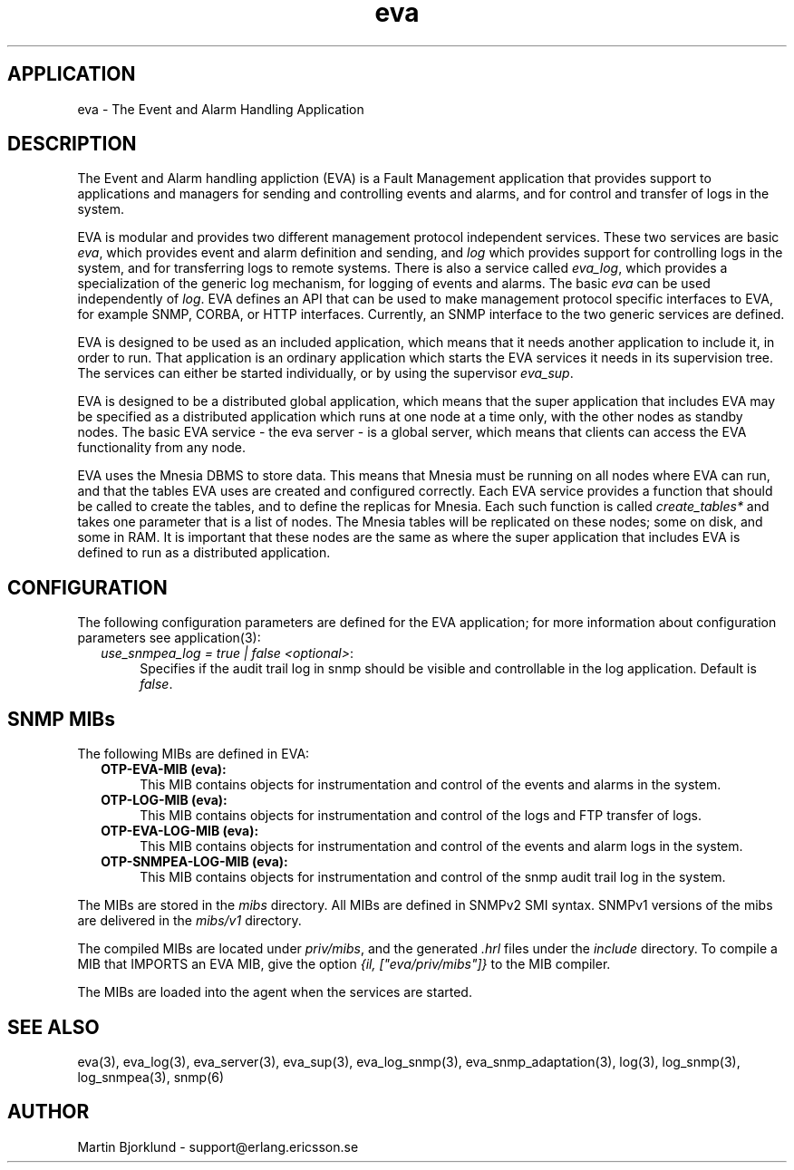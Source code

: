 .TH eva 6 "eva  2.0.2.1" "Ericsson Utvecklings AB" "ERLANG APPLICATION DEFINITION"
.SH APPLICATION
eva  \- The Event and Alarm Handling Application 
.SH DESCRIPTION
.LP
The Event and Alarm handling appliction (EVA) is a Fault Management application that provides support to applications and managers for sending and controlling events and alarms, and for control and transfer of logs in the system\&. 
.LP
EVA is modular and provides two different management protocol independent services\&. These two services are basic \fIeva\fR, which provides event and alarm definition and sending, and \fIlog\fR which provides support for controlling logs in the system, and for transferring logs to remote systems\&. There is also a service called \fIeva_log\fR, which provides a specialization of the generic log mechanism, for logging of events and alarms\&. The basic \fIeva\fR can be used independently of \fIlog\fR\&. EVA defines an API that can be used to make management protocol specific interfaces to EVA, for example SNMP, CORBA, or HTTP interfaces\&. Currently, an SNMP interface to the two generic services are defined\&. 
.LP
EVA is designed to be used as an included application, which means that it needs another application to include it, in order to run\&. That application is an ordinary application which starts the EVA services it needs in its supervision tree\&. The services can either be started individually, or by using the supervisor \fIeva_sup\fR\&. 
.LP
EVA is designed to be a distributed global application, which means that the super application that includes EVA may be specified as a distributed application which runs at one node at a time only, with the other nodes as standby nodes\&. The basic EVA service - the eva server - is a global server, which means that clients can access the EVA functionality from any node\&. 
.LP
EVA uses the Mnesia DBMS to store data\&. This means that Mnesia must be running on all nodes where EVA can run, and that the tables EVA uses are created and configured correctly\&. Each EVA service provides a function that should be called to create the tables, and to define the replicas for Mnesia\&. Each such function is called \fIcreate_tables*\fR and takes one parameter that is a list of nodes\&. The Mnesia tables will be replicated on these nodes; some on disk, and some in RAM\&. It is important that these nodes are the same as where the super application that includes EVA is defined to run as a distributed application\&. 

.SH CONFIGURATION
.LP
The following configuration parameters are defined for the EVA application; for more information about configuration parameters see application(3): 
.RS 2
.TP 4
.B
\fIuse_snmpea_log = true | false <optional>\fR:
Specifies if the audit trail log in snmp should be visible and controllable in the log application\&. Default is \fIfalse\fR\&. 
.RE
.SH SNMP MIBs
.LP
The following MIBs are defined in EVA: 
.RS 2
.TP 4
.B
OTP-EVA-MIB (eva):
This MIB contains objects for instrumentation and control of the events and alarms in the system\&. 
.TP 4
.B
OTP-LOG-MIB (eva):
This MIB contains objects for instrumentation and control of the logs and FTP transfer of logs\&. 
.TP 4
.B
OTP-EVA-LOG-MIB (eva):
This MIB contains objects for instrumentation and control of the events and alarm logs in the system\&. 
.TP 4
.B
OTP-SNMPEA-LOG-MIB (eva):
This MIB contains objects for instrumentation and control of the snmp audit trail log in the system\&. 
.RE
.LP
The MIBs are stored in the \fImibs\fR directory\&. All MIBs are defined in SNMPv2 SMI syntax\&. SNMPv1 versions of the mibs are delivered in the \fImibs/v1\fR directory\&. 
.LP
The compiled MIBs are located under \fIpriv/mibs\fR, and the generated \fI\&.hrl\fR files under the \fIinclude\fR directory\&. To compile a MIB that IMPORTS an EVA MIB, give the option \fI{il, ["eva/priv/mibs"]}\fR to the MIB compiler\&. 
.LP
The MIBs are loaded into the agent when the services are started\&. 
.SH SEE ALSO
.LP
eva(3), eva_log(3), eva_server(3), eva_sup(3), eva_log_snmp(3), eva_snmp_adaptation(3), log(3), log_snmp(3), log_snmpea(3), snmp(6) 
.SH AUTHOR
.nf
Martin Bjorklund - support@erlang.ericsson.se
.fi
